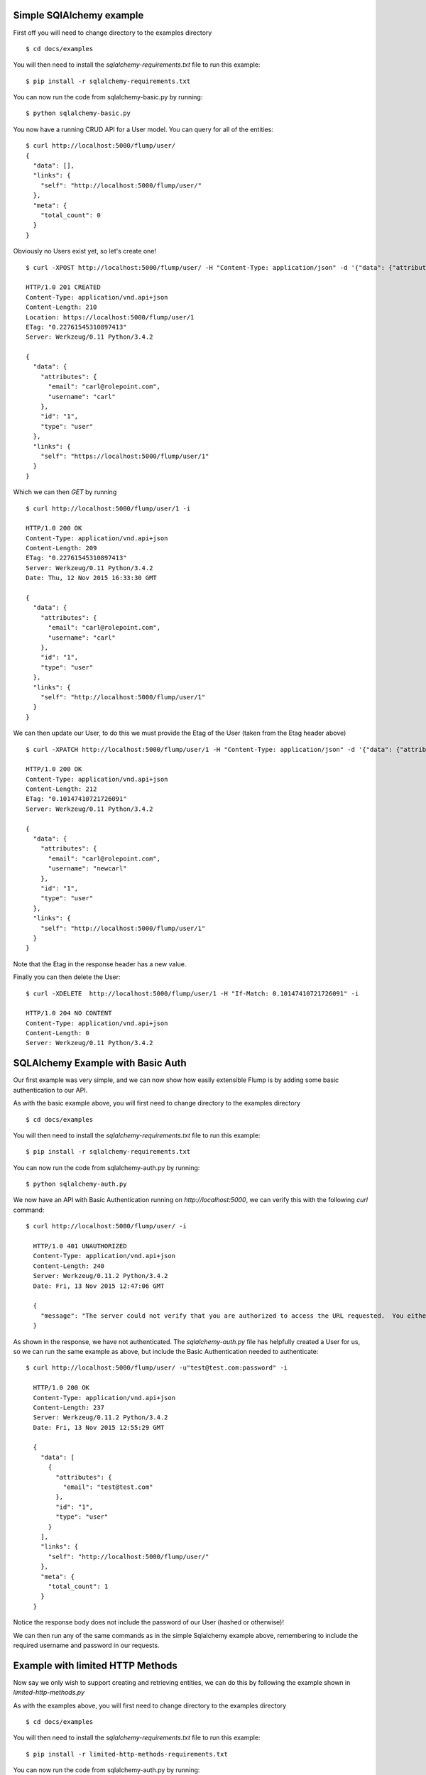 Simple SQlAlchemy example
====================

First off you will need to change directory to the examples directory

::

    $ cd docs/examples

You will then need to install the `sqlalchemy-requirements.txt` file to run this example:

::

    $ pip install -r sqlalchemy-requirements.txt

You can now run the code from sqlalchemy-basic.py by running:

::

    $ python sqlalchemy-basic.py

You now have a running CRUD API for a User model. You can query for all of the entities:

::

    $ curl http://localhost:5000/flump/user/
    {
      "data": [],
      "links": {
        "self": "http://localhost:5000/flump/user/"
      },
      "meta": {
        "total_count": 0
      }
    }

Obviously no Users exist yet, so let's create one!

::

    $ curl -XPOST http://localhost:5000/flump/user/ -H "Content-Type: application/json" -d '{"data": {"attributes": {"username": "carl", "email": "carl@rolepoint.com"}, "type": "user"}}' -i

    HTTP/1.0 201 CREATED
    Content-Type: application/vnd.api+json
    Content-Length: 210
    Location: https://localhost:5000/flump/user/1
    ETag: "0.22761545310897413"
    Server: Werkzeug/0.11 Python/3.4.2

    {
      "data": {
        "attributes": {
          "email": "carl@rolepoint.com",
          "username": "carl"
        },
        "id": "1",
        "type": "user"
      },
      "links": {
        "self": "https://localhost:5000/flump/user/1"
      }
    }

Which we can then `GET` by running

::

    $ curl http://localhost:5000/flump/user/1 -i

    HTTP/1.0 200 OK
    Content-Type: application/vnd.api+json
    Content-Length: 209
    ETag: "0.22761545310897413"
    Server: Werkzeug/0.11 Python/3.4.2
    Date: Thu, 12 Nov 2015 16:33:30 GMT

    {
      "data": {
        "attributes": {
          "email": "carl@rolepoint.com",
          "username": "carl"
        },
        "id": "1",
        "type": "user"
      },
      "links": {
        "self": "http://localhost:5000/flump/user/1"
      }
    }

We can then update our User, to do this we must provide the Etag of the User (taken from the Etag header above)

::

    $ curl -XPATCH http://localhost:5000/flump/user/1 -H "Content-Type: application/json" -d '{"data": {"attributes": {"username": "newcarl"}, "type": "user", "id": "1"}}' -H "If-Match: 0.22761545310897413"

    HTTP/1.0 200 OK
    Content-Type: application/vnd.api+json
    Content-Length: 212
    ETag: "0.10147410721726091"
    Server: Werkzeug/0.11 Python/3.4.2

    {
      "data": {
        "attributes": {
          "email": "carl@rolepoint.com",
          "username": "newcarl"
        },
        "id": "1",
        "type": "user"
      },
      "links": {
        "self": "http://localhost:5000/flump/user/1"
      }
    }

Note that the Etag in the response header has a new value.

Finally you can then delete the User:

::

    $ curl -XDELETE  http://localhost:5000/flump/user/1 -H "If-Match: 0.10147410721726091" -i

    HTTP/1.0 204 NO CONTENT
    Content-Type: application/vnd.api+json
    Content-Length: 0
    Server: Werkzeug/0.11 Python/3.4.2


SQLAlchemy Example with Basic Auth
==============================

Our first example was very simple, and we can now show how easily extensible Flump is by adding some basic
authentication to our API.

As with the basic example above, you will first need to change directory to the examples directory

::

    $ cd docs/examples

You will then need to install the `sqlalchemy-requirements.txt` file to run this example:

::

    $ pip install -r sqlalchemy-requirements.txt

You can now run the code from sqlalchemy-auth.py by running:

::

    $ python sqlalchemy-auth.py

We now have an API with Basic Authentication running on `http://localhost:5000`, we can verify this
with the following `curl` command:

::

    $ curl http://localhost:5000/flump/user/ -i

      HTTP/1.0 401 UNAUTHORIZED
      Content-Type: application/vnd.api+json
      Content-Length: 240
      Server: Werkzeug/0.11.2 Python/3.4.2
      Date: Fri, 13 Nov 2015 12:47:06 GMT

      {
        "message": "The server could not verify that you are authorized to access the URL requested.  You either supplied the wrong credentials (e.g. a bad password), or your browser doesn't understand how to supply the credentials required."
      }

As shown in the response, we have not authenticated. The `sqlalchemy-auth.py` file has helpfully created a User for us, so we can
run the same example as above, but include the Basic Authentication needed to authenticate:

::

    $ curl http://localhost:5000/flump/user/ -u"test@test.com:password" -i

      HTTP/1.0 200 OK
      Content-Type: application/vnd.api+json
      Content-Length: 237
      Server: Werkzeug/0.11.2 Python/3.4.2
      Date: Fri, 13 Nov 2015 12:55:29 GMT

      {
        "data": [
          {
            "attributes": {
              "email": "test@test.com"
            },
            "id": "1",
            "type": "user"
          }
        ],
        "links": {
          "self": "http://localhost:5000/flump/user/"
        },
        "meta": {
          "total_count": 1
        }
      }

Notice the response body does not include the password of our User (hashed or otherwise)!

We can then run any of the same commands as in the simple Sqlalchemy example above, remembering to include the required username and password in our requests.


Example with limited HTTP Methods
==================================

Now say we only wish to support creating and retrieving entities, we can do this by following the example
shown in `limited-http-methods.py`

As with the examples above, you will first need to change directory to the examples directory

::

    $ cd docs/examples

You will then need to install the `sqlalchemy-requirements.txt` file to run this example:

::

    $ pip install -r limited-http-methods-requirements.txt

You can now run the code from sqlalchemy-auth.py by running:

::

    $ python limited-http-methods.py

First off we check we can create a User:

::

    $ curl -XPOST http://localhost:5000/flump/user/ -H "Content-Type: application/json" -d '{"data": {"attributes": {"name": "carl"}, "type": "user"}}' -i

    HTTP/1.0 201 CREATED
  Content-Type: application/vnd.api+json
  Content-Length: 169
  Location: https://localhost:5000/flump/user/1
  ETag: "3aed8692-ab10-42f2-ab67-3b24b20b8669"
  Server: Werkzeug/0.11 Python/3.4.2

  {
    "data": {
      "attributes": {
        "name": "carl"
      },
      "id": "1",
      "type": "user"
    },
    "links": {
      "self": "https://localhost:5000/flump/user/1"
    }
  }

We then check we can retrieve the User:

::

    curl http://localhost:5000/flump/user/1 -i

    HTTP/1.0 200 OK
    Content-Type: application/vnd.api+json
    Content-Length: 168
    ETag: "3aed8692-ab10-42f2-ab67-3b24b20b8669"
    Server: Werkzeug/0.11 Python/3.4.2

    {
      "data": {
        "attributes": {
          "name": "carl"
        },
        "id": "1",
        "type": "user"
      },
      "links": {
        "self": "http://localhost:5000/flump/user/1"
      }
    }

Which also works! Now let's see what happens when we try to update our User:

::

    $ curl -XPATCH http://localhost:5000/flump/user/1 -H "Content-Type: application/json" -d '{"data": {"attributes": {"name": "newcarl"}, "type": "user", "id": "1"}}' -H "If-Match: 3aed8692-ab10-42f2-ab67-3b24b20b8669" -i

    HTTP/1.0 501 NOT IMPLEMENTED
    Content-Type: application/vnd.api+json
    Content-Length: 83
    Server: Werkzeug/0.11 Python/3.4.2

    {
      "message": "The server does not support the action requested by the browser."
    }

We see that this HTTP method is not implemented. And trying to `DELETE` our User:

::

    $ curl -XDELETE http://localhost:5000/flump/user/1 -H "If-Match: 3aed8692-ab10-42f2-ab67-3b24b20b8669" -i

    HTTP/1.0 501 NOT IMPLEMENTED
    Content-Type: application/vnd.api+json
    Content-Length: 83
    Server: Werkzeug/0.11 Python/3.4.2
    Date: Fri, 13 Nov 2015 13:19:34 GMT

    {
      "message": "The server does not support the action requested by the browser."
    }

We see that this is not supported either.
